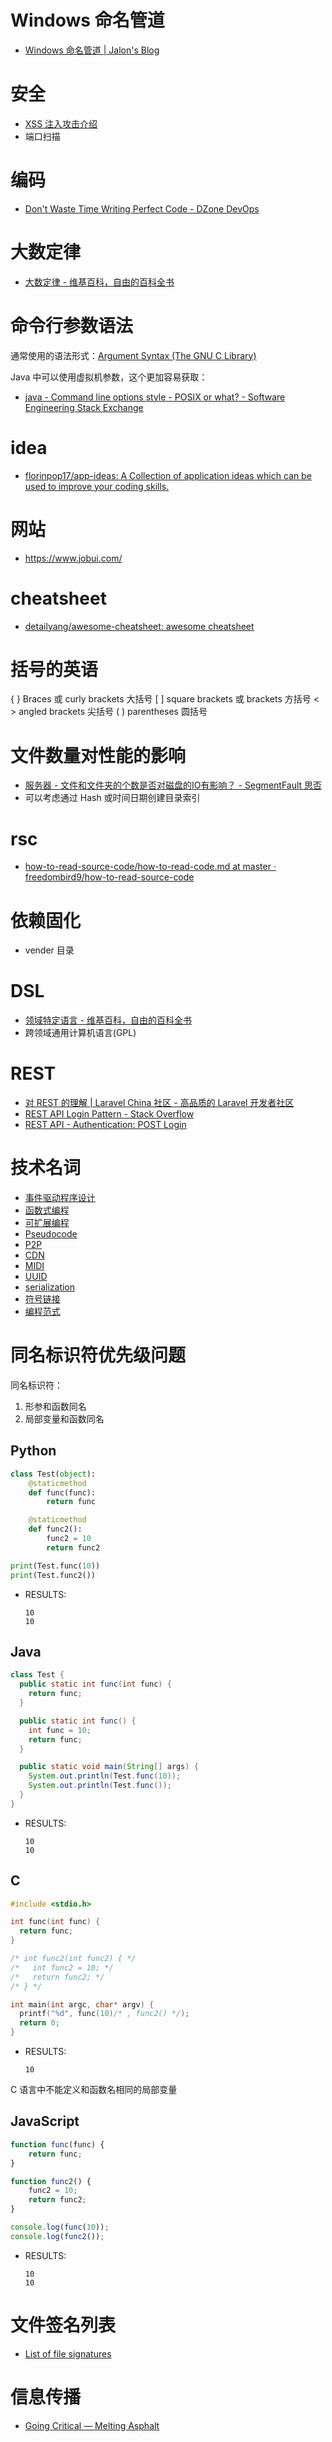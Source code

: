 * Windows 命名管道
  + [[https://jalonwong.github.io/2012/10/16/name-pipe/][Windows 命名管道 | Jalon's Blog]]

* 安全
  + [[http://sec.sangfor.com.cn/attacks/3.html][XSS 注入攻击介绍]]
  + 端口扫描

* 编码
  + [[https://dzone.com/articles/dont-waste-time-writing][Don't Waste Time Writing Perfect Code - DZone DevOps]]

* 大数定律
  + [[https://zh.wikipedia.org/zh-hans/%E5%A4%A7%E6%95%B0%E5%AE%9A%E5%BE%8B][大数定律 - 维基百科，自由的百科全书]]

* 命令行参数语法
  通常使用的语法形式：[[https://www.gnu.org/software/libc/manual/html_node/Argument-Syntax.html][Argument Syntax (The GNU C Library)]]

  Java 中可以使用虚拟机参数，这个更加容易获取：
  + [[https://softwareengineering.stackexchange.com/questions/70357/command-line-options-style-posix-or-what][java - Command line options style - POSIX or what? - Software Engineering Stack Exchange]]

* idea
  + [[https://github.com/florinpop17/app-ideas][florinpop17/app-ideas: A Collection of application ideas which can be used to improve your coding skills.]]

* 网站
  + https://www.jobui.com/

* cheatsheet
  + [[https://github.com/detailyang/awesome-cheatsheet][detailyang/awesome-cheatsheet: awesome cheatsheet]]

* 括号的英语
  { } Braces 或 curly brackets 大括号
  [ ] square brackets 或 brackets 方括号
  < > angled brackets 尖括号
  ( ) parentheses 圆括号

* 文件数量对性能的影响
  + [[https://segmentfault.com/q/1010000000644754][服务器 - 文件和文件夹的个数是否对磁盘的IO有影响？ - SegmentFault 思否]]
  + 可以考虑通过 Hash 或时间日期创建目录索引

* rsc
  + [[https://github.com/freedombird9/how-to-read-source-code/blob/master/how-to-read-code.md][how-to-read-source-code/how-to-read-code.md at master · freedombird9/how-to-read-source-code]]

* 依赖固化
  + vender 目录

* DSL
  + [[https://zh.wikipedia.org/wiki/%E9%A2%86%E5%9F%9F%E7%89%B9%E5%AE%9A%E8%AF%AD%E8%A8%80][领域特定语言 - 维基百科，自由的百科全书]]
  + 跨领域通用计算机语言(GPL)

* REST
  + [[https://learnku.com/articles/3785/understanding-of-rest][对 REST 的理解 | Laravel China 社区 - 高品质的 Laravel 开发者社区]]
  + [[https://stackoverflow.com/questions/13916620/rest-api-login-pattern][REST API Login Pattern - Stack Overflow]]
  + [[http://documentation.commvault.com/commvault/v11/article?p=45578.htm][REST API - Authentication: POST Login]]

* 技术名词
  + [[https://zh.wikipedia.org/wiki/%E4%BA%8B%E4%BB%B6%E9%A9%85%E5%8B%95%E7%A8%8B%E5%BC%8F%E8%A8%AD%E8%A8%88][事件驱动程序设计]]
  + [[https://www.liaoxuefeng.com/wiki/001434446689867b27157e896e74d51a89c25cc8b43bdb3000/00143449934543461c9d5dfeeb848f5b72bd012e1113d15000][函数式编程]]
  + [[https://en.wikipedia.org/wiki/Extensible_programming][可扩展编程]]
  + [[https://en.wikipedia.org/wiki/Pseudocode][Pseudocode]] 
  + [[https://zh.wikipedia.org/wiki/%E5%B0%8D%E7%AD%89%E7%B6%B2%E8%B7%AF][P2P]] 
  + [[https://zh.wikipedia.org/wiki/%E5%85%A7%E5%AE%B9%E5%82%B3%E9%81%9E%E7%B6%B2%E8%B7%AF][CDN]]
  + [[https://zh.wikipedia.org/wiki/MIDI][MIDI]]
  + [[https://zh.wikipedia.org/wiki/%E9%80%9A%E7%94%A8%E5%94%AF%E4%B8%80%E8%AF%86%E5%88%AB%E7%A0%81][UUID]]
  + [[https://zh.wikipedia.org/wiki/%E5%BA%8F%E5%88%97%E5%8C%96][serialization]]
  + [[https://zh.wikipedia.org/wiki/%E7%AC%A6%E5%8F%B7%E9%93%BE%E6%8E%A5][符号链接]]
  + [[https://zh.wikipedia.org/wiki/%E7%BC%96%E7%A8%8B%E8%8C%83%E5%9E%8B][编程范式]]

* 同名标识符优先级问题
  同名标识符：
  1. 形参和函数同名
  2. 局部变量和函数同名

** Python
   #+BEGIN_SRC python :results output
     class Test(object):
         @staticmethod
         def func(func):
             return func

         @staticmethod
         def func2():
             func2 = 10
             return func2

     print(Test.func(10))
     print(Test.func2())
   #+END_SRC

   + RESULTS:
     : 10
     : 10

** Java
   #+BEGIN_SRC java
     class Test {
       public static int func(int func) {
         return func;
       }

       public static int func() {
         int func = 10;
         return func;
       }

       public static void main(String[] args) {
         System.out.println(Test.func(10));
         System.out.println(Test.func());
       }
     }
   #+END_SRC

   + RESULTS:
     : 10
     : 10

** C
   #+BEGIN_SRC C :results output
     #include <stdio.h>

     int func(int func) {
       return func;
     }

     /* int func2(int func2) { */
     /*   int func2 = 10; */
     /*   return func2; */
     /* } */

     int main(int argc, char* argv) {
       printf("%d", func(10)/* , func2() */);
       return 0;
     }
   #+END_SRC

   + RESULTS:
     : 10

   C 语言中不能定义和函数名相同的局部变量

** JavaScript
   #+BEGIN_SRC javascript
     function func(func) {
         return func;
     }

     function func2() {
         func2 = 10;
         return func2;
     }

     console.log(func(10));
     console.log(func2());
   #+END_SRC

   + RESULTS:
     : 10
     : 10

* 文件签名列表
  + [[https://en.wikipedia.org/wiki/List_of_file_signatures][List of file signatures]]

* 信息传播
  + [[https://www.meltingasphalt.com/interactive/going-critical/][Going Critical — Melting Asphalt]]

* 软件工程
  + “程序 = 数据结构 + 算法”，而“软件 = 程序 + 软件工程”

  “器”就是软件工程中的各种工具。
  “术”就是软件工程中的各种方法。
  “道”就是软件工程知识的核心思想、本质规律。

* 28
  + [[https://zh.wikipedia.org/wiki/%E5%B8%95%E7%B4%AF%E6%89%98%E6%B3%95%E5%88%99][帕累托法则 - 维基百科，自由的百科全书]]
* 职业规划
  + [[https://www.zhihu.com/question/67491003/answer/255158534][程序员30岁前，该如何规划自己的职业发展? - justjavac的回答 - 知乎]]

* 图片搜索
  + [[http://www.ruanyifeng.com/blog/2011/07/principle_of_similar_image_search.html][相似图片搜索的原理 - 阮一峰的网络日志]]

